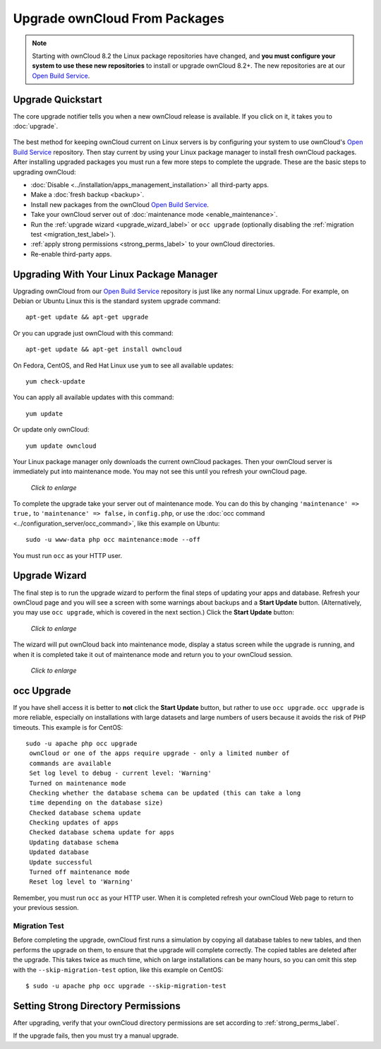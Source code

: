 ==============================
Upgrade ownCloud From Packages
==============================

.. note:: Starting with ownCloud 8.2 the Linux package repositories have 
   changed, and **you must configure your system to use these new 
   repositories** to install or upgrade ownCloud 8.2+. The new repositories are 
   at our `Open Build Service`_.
   
Upgrade Quickstart
------------------

The core upgrade notifier tells you when a new ownCloud release is available. 
If you click on it, it takes you to :doc:`upgrade`.

.. figure:: images/upgrade-notifier.png
   :alt: The upgrade notifier, a yellow banner at the top of the ownCloud Web 
    interface.

The best method for keeping ownCloud current on Linux servers is by configuring 
your system to use ownCloud's `Open Build Service`_ repository. Then stay 
current by using your Linux package manager to install fresh ownCloud packages. 
After installing upgraded packages you must run a few more steps to complete the 
upgrade. These are the basic steps to upgrading ownCloud:

* :doc:`Disable <../installation/apps_management_installation>` all third-party 
  apps.
* Make a :doc:`fresh backup <backup>`.
* Install new packages from the ownCloud `Open Build Service`_.
* Take your ownCloud server out of :doc:`maintenance mode 
  <enable_maintenance>`.
* Run the :ref:`upgrade wizard <upgrade_wizard_label>` or 
  ``occ upgrade`` (optionally disabling the :ref:`migration test   
  <migration_test_label>`).
* :ref:`apply strong permissions <strong_perms_label>` to your 
  ownCloud directories.
* Re-enable third-party apps.

Upgrading With Your Linux Package Manager
-----------------------------------------

Upgrading ownCloud from our `Open Build Service`_ repository is just like any 
normal Linux upgrade. For example, on Debian or Ubuntu Linux this is the 
standard system upgrade command::

 apt-get update && apt-get upgrade
 
Or you can upgrade just ownCloud with this command::

 apt-get update && apt-get install owncloud
 
On Fedora, CentOS, and Red Hat Linux use ``yum`` to see all available updates::

 yum check-update
 
You can apply all available updates with this command::
 
 yum update
 
Or update only ownCloud::
 
 yum update owncloud
 
Your Linux package manager only downloads the current ownCloud packages. Then 
your ownCloud server is immediately put into maintenance mode. You may not see 
this until you refresh your ownCloud page.

.. figure:: images/upgrade-1.png
   :scale: 75%
   :alt: ownCloud status screen informing users that it is in maintenance mode.
   
   *Click to enlarge*

To complete the upgrade take your server out of maintenance mode. You can do 
this by changing ``'maintenance' => true,`` to ``'maintenance' => false,`` in 
``config.php``, or use the :doc:`occ command 
<../configuration_server/occ_command>`, like this example on Ubuntu::

 sudo -u www-data php occ maintenance:mode --off
 
You must run ``occ`` as your HTTP user.
 
.. _upgrade_wizard_label:
 
Upgrade Wizard
--------------
 
The final step is to run the upgrade wizard to perform the final steps of 
updating your apps and database. Refresh your ownCloud page and you will see a 
screen with some warnings about backups and a **Start Update** button. 
(Alternatively, you may use ``occ upgrade``, which is covered in the next 
section.) Click the **Start Update** button:

.. figure:: images/upgrade-2.png
   :scale: 75%
   :alt: ownCloud upgrade wizard screen.
  
   *Click to enlarge*
   
The wizard will put ownCloud back into maintenance mode, display a 
status screen while the upgrade is running, and when it is completed take it 
out of maintenance mode and return you to your ownCloud session.

.. figure:: images/upgrade-3.png
   :scale: 75%
   :alt: Upgrade wizard status screen.
   
   *Click to enlarge*

occ Upgrade
-----------

If you have shell access it is better to **not** click the **Start Update** 
button, but rather to use ``occ upgrade``. ``occ upgrade`` is more reliable, 
especially on installations with large datasets and large numbers of users 
because it avoids the risk of PHP timeouts. This example is for CentOS::

 sudo -u apache php occ upgrade
  ownCloud or one of the apps require upgrade - only a limited number of 
  commands are available
  Set log level to debug - current level: 'Warning'
  Turned on maintenance mode
  Checking whether the database schema can be updated (this can take a long 
  time depending on the database size)
  Checked database schema update
  Checking updates of apps
  Checked database schema update for apps
  Updating database schema
  Updated database
  Update successful
  Turned off maintenance mode
  Reset log level to 'Warning'
 
Remember, you must run ``occ`` as your HTTP user. When it is completed refresh 
your ownCloud Web page to return to your previous session.

.. _migration_test_label:

Migration Test
^^^^^^^^^^^^^^

Before completing the upgrade, ownCloud first runs a simulation by copying all 
database tables to new tables, and then performs the upgrade on them, to ensure 
that the upgrade will complete correctly. The copied tables are deleted after 
the upgrade. This takes twice as much time, which on large installations can be 
many hours, so you can omit this step with the ``--skip-migration-test`` 
option, like this example on CentOS::

 $ sudo -u apache php occ upgrade --skip-migration-test

Setting Strong Directory Permissions
------------------------------------

After upgrading, verify that your ownCloud directory permissions are set 
according to :ref:`strong_perms_label`.

If the upgrade fails, then you must try a manual upgrade.

.. _Open Build Service: 
   https://download.owncloud.org/download/repositories/stable/owncloud/
